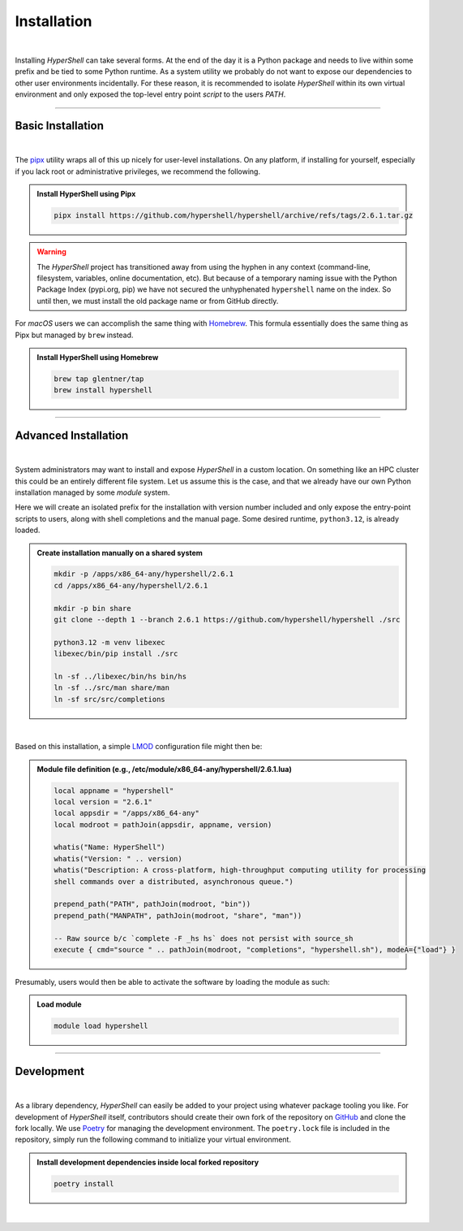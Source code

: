 .. _install:

Installation
============

|

Installing *HyperShell* can take several forms. At the end of the day it is a Python package
and needs to live within some prefix and be tied to some Python runtime. As a system utility
we probably do not want to expose our dependencies to other user environments incidentally.
For these reason, it is recommended to isolate *HyperShell* within its own virtual environment
and only exposed the top-level entry point *script* to the users `PATH`.

-------------------

Basic Installation
------------------

|

The `pipx <https://pipx.pypa.io/stable/>`_ utility wraps all of this up nicely for user-level
installations. On any platform, if installing for yourself, especially if you lack root
or administrative privileges, we recommend the following.

.. admonition:: Install HyperShell using Pipx
    :class: note

    .. code-block:: shell

        pipx install https://github.com/hypershell/hypershell/archive/refs/tags/2.6.1.tar.gz

.. warning::

        The `HyperShell` project has transitioned away from using the hyphen in any
        context (command-line, filesystem, variables, online documentation, etc).
        But because of a temporary naming issue with the Python Package Index (pypi.org, pip)
        we have not secured the unhyphenated ``hypershell`` name on the index. So
        until then, we must install the old package name or from GitHub directly.


For `macOS` users we can accomplish the same thing with `Homebrew <https://brew.sh>`_.
This formula essentially does the same thing as Pipx but managed by ``brew`` instead.


.. admonition:: Install HyperShell using Homebrew
    :class: note

    .. code-block:: shell

        brew tap glentner/tap
        brew install hypershell

-------------------

Advanced Installation
---------------------

|

System administrators may want to install and expose `HyperShell` in a custom location.
On something like an HPC cluster this could be an entirely different file system.
Let us assume this is the case, and that we already have our own Python installation
managed by some `module` system.

Here we will create an isolated prefix for the installation with version number included
and only expose the entry-point scripts to users, along with shell completions and the
manual page. Some desired runtime, ``python3.12``, is already loaded.

.. admonition:: Create installation manually on a shared system
    :class: note

    .. code-block:: shell

        mkdir -p /apps/x86_64-any/hypershell/2.6.1
        cd /apps/x86_64-any/hypershell/2.6.1

        mkdir -p bin share
        git clone --depth 1 --branch 2.6.1 https://github.com/hypershell/hypershell ./src

        python3.12 -m venv libexec
        libexec/bin/pip install ./src

        ln -sf ../libexec/bin/hs bin/hs
        ln -sf ../src/man share/man
        ln -sf src/src/completions

|

Based on this installation, a simple `LMOD <https://lmod.readthedocs.io/en/latest/>`_
configuration file might then be:

.. admonition:: Module file definition (e.g., /etc/module/x86_64-any/hypershell/2.6.1.lua)
    :class: note

    .. code-block:: lua

        local appname = "hypershell"
        local version = "2.6.1"
        local appsdir = "/apps/x86_64-any"
        local modroot = pathJoin(appsdir, appname, version)

        whatis("Name: HyperShell")
        whatis("Version: " .. version)
        whatis("Description: A cross-platform, high-throughput computing utility for processing
        shell commands over a distributed, asynchronous queue.")

        prepend_path("PATH", pathJoin(modroot, "bin"))
        prepend_path("MANPATH", pathJoin(modroot, "share", "man"))

        -- Raw source b/c `complete -F _hs hs` does not persist with source_sh
        execute { cmd="source " .. pathJoin(modroot, "completions", "hypershell.sh"), modeA={"load"} }

Presumably, users would then be able to activate the software by loading the module as such:


.. admonition:: Load module
    :class: note

    .. code-block:: shell

        module load hypershell

-------------------

Development
-----------

|

As a library dependency, `HyperShell` can easily be added to your project using whatever package
tooling you like. For development of `HyperShell` itself, contributors should create their own fork
of the repository on `GitHub <https://github.com/hypershell/hypershell>`_ and clone the fork locally.
We use `Poetry <https://python-poetry.org>`_ for managing the development environment. The
``poetry.lock`` file is included in the repository, simply run the following command to initialize
your virtual environment.

.. admonition:: Install development dependencies inside local forked repository
    :class: note

    .. code-block:: shell

        poetry install

|
